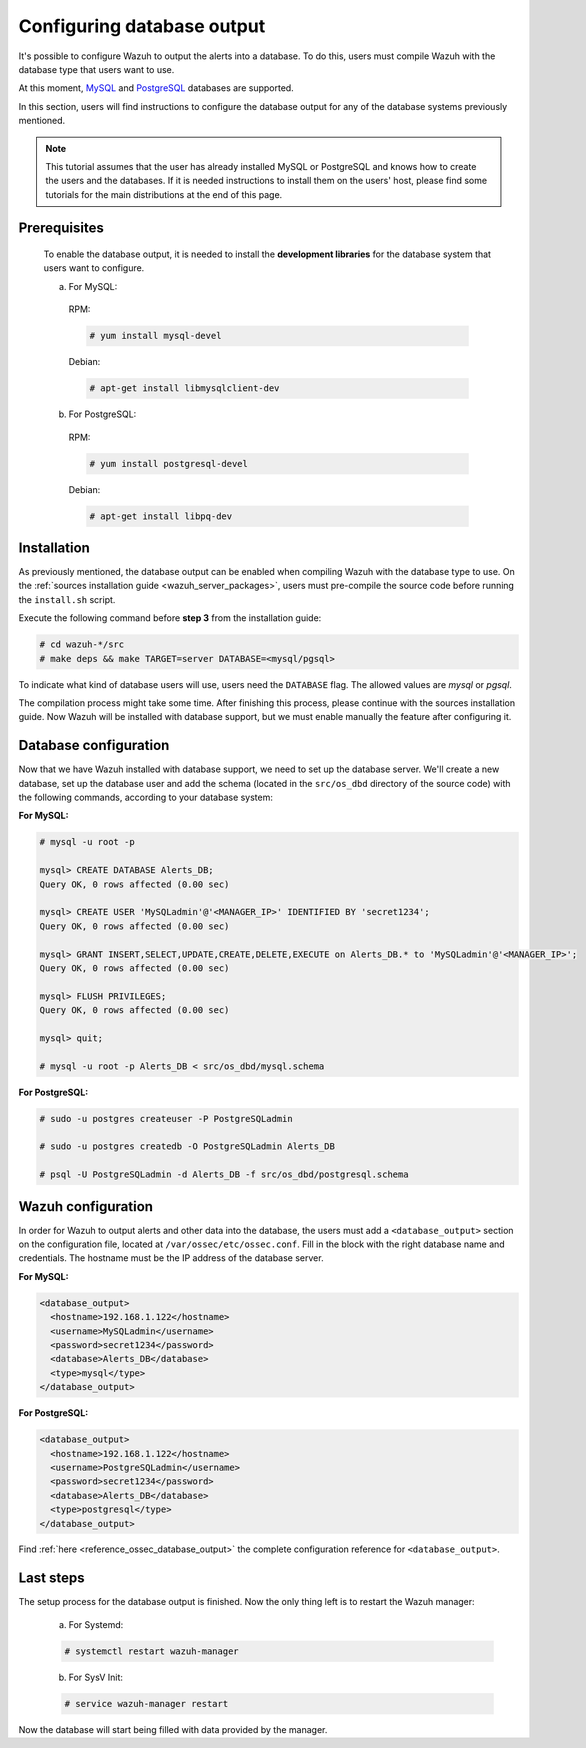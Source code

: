 .. Copyright (C) 2019 Wazuh, Inc.

.. _manual_database_output:

Configuring database output
===========================

It's possible to configure Wazuh to output the alerts into a database. To do this, users must compile Wazuh with the database type that users want to use.

At this moment, `MySQL <https://www.mysql.com/>`_ and `PostgreSQL <https://www.postgresql.org/>`_ databases are supported.

In this section, users will find instructions to configure the database output for any of the database systems previously mentioned.

.. note::
  This tutorial assumes that the user has already installed MySQL or PostgreSQL and knows how to create the users and the databases. If it is needed instructions to install them on the users' host, please find some tutorials for the main distributions at the end of this page.

Prerequisites
-------------
  To enable the database output, it is needed to install the **development libraries** for the database system that users want to configure.

  a) For MySQL:

    RPM:

    .. code-block:: console

      # yum install mysql-devel

    Debian:

    .. code-block:: console

      # apt-get install libmysqlclient-dev

  b) For PostgreSQL:

    RPM:

    .. code-block:: console

      # yum install postgresql-devel

    Debian:

    .. code-block:: console

      # apt-get install libpq-dev

Installation
------------

As previously mentioned, the database output can be enabled when compiling Wazuh with the database type to use. On the :ref:`sources installation guide <wazuh_server_packages>`, users must pre-compile the source code before running the ``install.sh`` script.

Execute the following command before **step 3** from the installation guide:

.. code-block:: console

  # cd wazuh-*/src
  # make deps && make TARGET=server DATABASE=<mysql/pgsql>

To indicate what kind of database users will use, users need the ``DATABASE`` flag. The allowed values are *mysql* or *pgsql*.

The compilation process might take some time. After finishing this process, please continue with the sources installation guide. Now Wazuh will be installed with database support, but we must enable manually the feature after configuring it.

Database configuration
----------------------

Now that we have Wazuh installed with database support, we need to set up the database server. We'll create a new database, set up the database user and add the schema (located in the ``src/os_dbd`` directory of the source code) with the following commands, according to your database system:

**For MySQL:**

.. code-block:: sql

  # mysql -u root -p

  mysql> CREATE DATABASE Alerts_DB;
  Query OK, 0 rows affected (0.00 sec)

  mysql> CREATE USER 'MySQLadmin'@'<MANAGER_IP>' IDENTIFIED BY 'secret1234';
  Query OK, 0 rows affected (0.00 sec)

  mysql> GRANT INSERT,SELECT,UPDATE,CREATE,DELETE,EXECUTE on Alerts_DB.* to 'MySQLadmin'@'<MANAGER_IP>';
  Query OK, 0 rows affected (0.00 sec)

  mysql> FLUSH PRIVILEGES;
  Query OK, 0 rows affected (0.00 sec)

  mysql> quit;

  # mysql -u root -p Alerts_DB < src/os_dbd/mysql.schema

**For PostgreSQL:**

.. code-block:: console

  # sudo -u postgres createuser -P PostgreSQLadmin

  # sudo -u postgres createdb -O PostgreSQLadmin Alerts_DB

  # psql -U PostgreSQLadmin -d Alerts_DB -f src/os_dbd/postgresql.schema

Wazuh configuration
-------------------

In order for Wazuh to output alerts and other data into the database, the users must add a ``<database_output>`` section on the configuration file, located at ``/var/ossec/etc/ossec.conf``. Fill in the block with the right database name and credentials. The hostname must be the IP address of the database server.

**For MySQL:**

.. code-block:: xml

  <database_output>
    <hostname>192.168.1.122</hostname>
    <username>MySQLadmin</username>
    <password>secret1234</password>
    <database>Alerts_DB</database>
    <type>mysql</type>
  </database_output>

**For PostgreSQL:**

.. code-block:: xml

  <database_output>
    <hostname>192.168.1.122</hostname>
    <username>PostgreSQLadmin</username>
    <password>secret1234</password>
    <database>Alerts_DB</database>
    <type>postgresql</type>
  </database_output>

Find :ref:`here <reference_ossec_database_output>` the complete configuration reference for ``<database_output>``.

Last steps
----------

The setup process for the database output is finished. Now the only thing left is to restart the Wazuh manager:

  a. For Systemd:

  .. code-block:: console

    # systemctl restart wazuh-manager

  b. For SysV Init:

  .. code-block:: console

    # service wazuh-manager restart

Now the database will start being filled with data provided by the manager.
